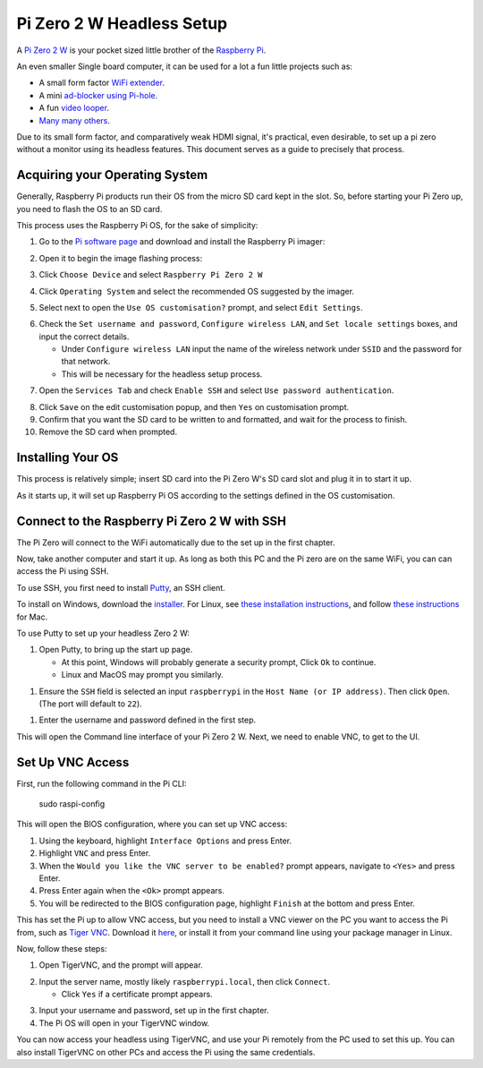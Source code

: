 =========================
Pi Zero 2 W Headless Setup
=========================

A `Pi Zero 2 W <https://www.raspberrypi.com/products/raspberry-pi-zero-2-w/>`_ is your pocket sized little brother of the `Raspberry Pi <https://www.raspberrypi.com/>`_.

An even smaller Single board computer, it can be used for a lot a fun little projects such as:

* A  small form factor `WiFi extender <https://hackaday.io/project/171296-truly-wifi-extender>`_. 
* A mini `ad-blocker using Pi-hole <https://pi-hole.net/>`_.
* A fun `video looper <https://alexasteinbruck.medium.com/how-to-configure-your-raspberry-pi-zero-to-play-videos-in-a-loop-cheap-and-flexible-solution-for-42f7744ed5c5>`_.
* `Many many others <https://hackaday.io/projects?page=1&tag=raspberry%20pi%20zero>`_.

Due to its small form factor, and comparatively weak HDMI signal, it's practical, even desirable, to set up a pi zero without a monitor using its headless features. 
This document serves as a guide to precisely that process. 

Acquiring your Operating System
===============================

Generally, Raspberry Pi products run their OS from the micro SD card kept in the slot. 
So, before starting your Pi Zero up, you need to flash the OS to an SD card.

This process uses the Raspberry Pi OS, for the sake of simplicity:

1.  Go to the `Pi software page <https://www.raspberrypi.com/software/>`_ and download and install the Raspberry Pi imager: 

.. image:: images/pi-image-download.png

2.  Open it to begin the image flashing process:

.. image:: images/pi-imager.png

3. Click ``Choose Device`` and select ``Raspberry Pi Zero 2 W``

.. image:: images/select-image-device.png

4. Click ``Operating System`` and select the recommended OS suggested by the imager.

.. image:: images/select-os-imager.png

5. Select next to open the ``Use OS customisation?`` prompt, and select ``Edit Settings``.

.. image:: images/imager-os-customisation.png
    
6. Check the ``Set username and password``, ``Configure wireless LAN``, and ``Set locale settings`` boxes, and input the correct details.
   
   * Under ``Configure wireless LAN`` input the name of the wireless network under ``SSID`` and the password for that network.
   * This will be necessary for the headless setup process.

.. image:: images/os-edit.png 

7. Open the ``Services Tab`` and check ``Enable SSH`` and select ``Use password authentication``.

.. image:: images/services-os-edit-tab.png

8. Click ``Save`` on the edit customisation popup, and then ``Yes`` on customisation prompt.

9.  Confirm that you want the SD card to be written to and formatted, and wait for the process to finish.

10.  Remove the SD card when prompted.

Installing Your OS
==================

This process is relatively simple; insert SD card into the Pi Zero W's SD card slot and plug it in to start it up. 

As it starts up, it will set up Raspberry Pi OS according to the settings defined in the OS customisation.

Connect to the Raspberry Pi Zero 2 W with SSH
=============================================

The Pi Zero will connect to the WiFi automatically due to the set up in the first chapter. 

Now, take another computer and start it up. As long as both this PC and the Pi zero are on the same WiFi, you can can access the Pi using SSH.

To use SSH, you first need to install `Putty <https://www.chiark.greenend.org.uk/~sgtatham/putty/>`_, an SSH client. 

To install on Windows, download the `installer <https://www.chiark.greenend.org.uk/~sgtatham/putty/latest.html_>`_. 
For Linux, see `these installation instructions <https://www.ssh.com/academy/ssh/putty/linux>`_, and follow `these instructions <https://www.ssh.com/academy/ssh/putty/mac>`_ for Mac.

To use Putty to set up your headless Zero 2 W: 

1. Open Putty, to bring up the start up page. 

   * At this point, Windows will probably generate a security prompt, Click ``Ok`` to continue.
   * Linux and MacOS may prompt you similarly.

.. image:: images/putty-open-tab.png

1. Ensure the ``SSH`` field is selected an input ``raspberrypi`` in the ``Host Name (or IP address)``. Then click ``Open``. (The port will default to ``22``).

.. image:: images/putty-open-tab.png

1. Enter the username and password defined in the first step.

.. image:: images/putty-login.png

This will open the Command line interface of your Pi Zero 2 W. Next, we need to enable VNC, to get to the UI.

Set Up VNC Access
================

First, run the following command in the Pi CLI:

   sudo raspi-config

This will open the BIOS configuration, where you can set up VNC access: 

1. Using the keyboard, highlight ``Interface Options`` and press Enter. 
2. Highlight ``VNC`` and press Enter.
3. When the ``Would you like the VNC server to be enabled?`` prompt appears, navigate to ``<Yes>`` and press Enter. 
4. Press Enter again when the ``<Ok>`` prompt appears.
5. You will be redirected to the BIOS configuration page, highlight ``Finish`` at the bottom and press Enter.

This has set the Pi up to allow VNC access, but you need to install a VNC viewer on the PC you want to access the Pi from, such as `Tiger VNC <https://tigervnc.org/>`_.
Download it `here <https://github.com/TigerVNC/tigervnc/releases>`_, or install it from your command line using your package manager in Linux.

Now, follow these steps:

1. Open TigerVNC, and the prompt will appear.

.. image:: images/vnc-open.png

2. Input the server name, mostly likely ``raspberrypi.local``, then click ``Connect``.

   * Click ``Yes`` if a certificate prompt appears.

.. image:: images/vnc-input.png

3. Input your username and password, set up in the first chapter.

4. The Pi OS will open in your TigerVNC window. 

.. image:: images/pi-os-splash.jpg

You can now access your headless using TigerVNC, and use your Pi remotely from the PC used to set this up. 
You can also install TigerVNC on other PCs and access the Pi using the same credentials.
